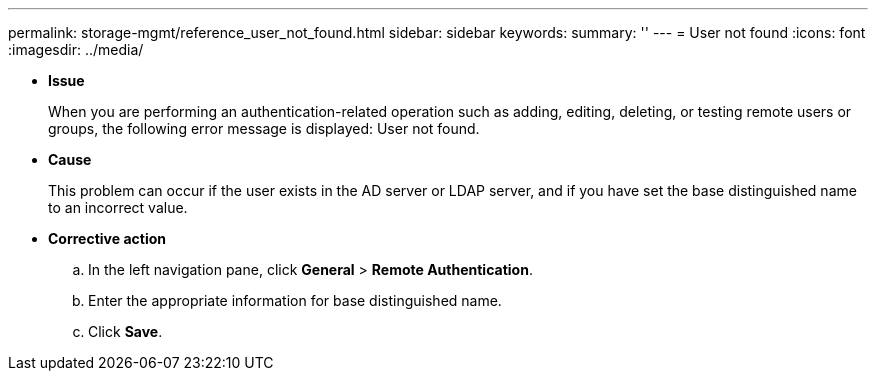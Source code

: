 ---
permalink: storage-mgmt/reference_user_not_found.html
sidebar: sidebar
keywords: 
summary: ''
---
= User not found
:icons: font
:imagesdir: ../media/

* *Issue*
+
When you are performing an authentication-related operation such as adding, editing, deleting, or testing remote users or groups, the following error message is displayed: User not found.

* *Cause*
+
This problem can occur if the user exists in the AD server or LDAP server, and if you have set the base distinguished name to an incorrect value.

* *Corrective action*
 .. In the left navigation pane, click *General* > *Remote Authentication*.
 .. Enter the appropriate information for base distinguished name.
 .. Click *Save*.
